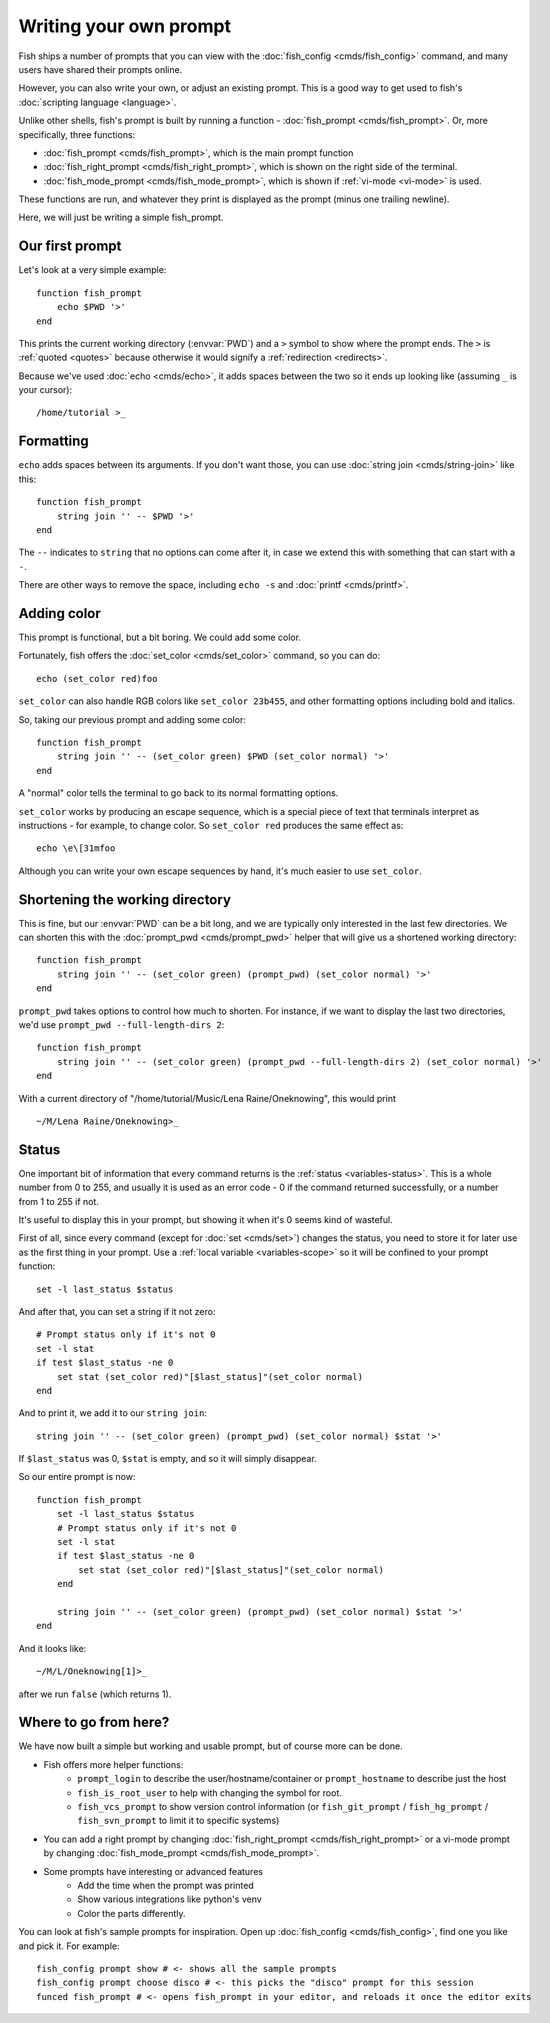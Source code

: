 Writing your own prompt
=======================

.. only:: builder_man

   .. warning::
      This document uses formatting to show what a prompt would look like. If you are viewing this in the man page,
      you probably want to switch to looking at the html version instead. Run ``help custom-prompt`` to view it in a web browser.

Fish ships a number of prompts that you can view with the :doc:`fish_config <cmds/fish_config>` command, and many users have shared their prompts online.

However, you can also write your own, or adjust an existing prompt. This is a good way to get used to fish's :doc:`scripting language <language>`.

Unlike other shells, fish's prompt is built by running a function - :doc:`fish_prompt <cmds/fish_prompt>`. Or, more specifically, three functions:

- :doc:`fish_prompt <cmds/fish_prompt>`, which is the main prompt function
- :doc:`fish_right_prompt <cmds/fish_right_prompt>`, which is shown on the right side of the terminal.
- :doc:`fish_mode_prompt <cmds/fish_mode_prompt>`, which is shown if :ref:`vi-mode <vi-mode>` is used.

These functions are run, and whatever they print is displayed as the prompt (minus one trailing newline).

Here, we will just be writing a simple fish_prompt.

Our first prompt
----------------

Let's look at a very simple example::

  function fish_prompt
      echo $PWD '>'
  end

This prints the current working directory (:envvar:`PWD`) and a ``>`` symbol to show where the prompt ends. The ``>`` is :ref:`quoted <quotes>` because otherwise it would signify a :ref:`redirection <redirects>`.

Because we've used :doc:`echo <cmds/echo>`, it adds spaces between the two so it ends up looking like (assuming ``_`` is your cursor):

.. role:: white
.. parsed-literal::
    :class: highlight

    :white:`/home/tutorial >`\ _

Formatting
----------

``echo`` adds spaces between its arguments. If you don't want those, you can use :doc:`string join <cmds/string-join>` like this::

  function fish_prompt
      string join '' -- $PWD '>'
  end

The ``--`` indicates to ``string`` that no options can come after it, in case we extend this with something that can start with a ``-``.

There are other ways to remove the space, including ``echo -s`` and :doc:`printf <cmds/printf>`.

Adding color
------------

This prompt is functional, but a bit boring. We could add some color.

Fortunately, fish offers the :doc:`set_color <cmds/set_color>` command, so you can do::

  echo (set_color red)foo

``set_color`` can also handle RGB colors like ``set_color 23b455``, and other formatting options including bold and italics.

So, taking our previous prompt and adding some color::

  function fish_prompt
      string join '' -- (set_color green) $PWD (set_color normal) '>'
  end

A "normal" color tells the terminal to go back to its normal formatting options.

``set_color`` works by producing an escape sequence, which is a special piece of text that terminals
interpret as instructions - for example, to change color. So ``set_color red`` produces the same
effect as::

  echo \e\[31mfoo

Although you can write your own escape sequences by hand, it's much easier to use ``set_color``.

Shortening the working directory
--------------------------------

This is fine, but our :envvar:`PWD` can be a bit long, and we are typically only interested in the last few directories. We can shorten this with the :doc:`prompt_pwd <cmds/prompt_pwd>` helper that will give us a shortened working directory::

  function fish_prompt
      string join '' -- (set_color green) (prompt_pwd) (set_color normal) '>'
  end

``prompt_pwd`` takes options to control how much to shorten. For instance, if we want to display the last two directories, we'd use ``prompt_pwd --full-length-dirs 2``::

  function fish_prompt
      string join '' -- (set_color green) (prompt_pwd --full-length-dirs 2) (set_color normal) '>'
  end

With a current directory of "/home/tutorial/Music/Lena Raine/Oneknowing", this would print

.. role:: green
.. parsed-literal::
    :class: highlight

    :green:`~/M/Lena Raine/Oneknowing`>_

Status
------

One important bit of information that every command returns is the :ref:`status <variables-status>`. This is a whole number from 0 to 255, and usually it is used as an error code - 0 if the command returned successfully, or a number from 1 to 255 if not.

It's useful to display this in your prompt, but showing it when it's 0 seems kind of wasteful.

First of all, since every command (except for :doc:`set <cmds/set>`) changes the status, you need to store it for later use as the first thing in your prompt. Use a :ref:`local variable <variables-scope>` so it will be confined to your prompt function::

  set -l last_status $status
  
And after that, you can set a string if it not zero::
  
  # Prompt status only if it's not 0
  set -l stat
  if test $last_status -ne 0
      set stat (set_color red)"[$last_status]"(set_color normal)
  end

And to print it, we add it to our ``string join``::

  string join '' -- (set_color green) (prompt_pwd) (set_color normal) $stat '>'
  
If ``$last_status`` was 0, ``$stat`` is empty, and so it will simply disappear.

So our entire prompt is now::

  function fish_prompt
      set -l last_status $status
      # Prompt status only if it's not 0
      set -l stat
      if test $last_status -ne 0
          set stat (set_color red)"[$last_status]"(set_color normal)
      end

      string join '' -- (set_color green) (prompt_pwd) (set_color normal) $stat '>'
  end

And it looks like:

.. role:: green
.. role:: red
.. parsed-literal::
    :class: highlight

    :green:`~/M/L/Oneknowing`\ :red:`[1]`>_

after we run ``false`` (which returns 1).

Where to go from here?
----------------------

We have now built a simple but working and usable prompt, but of course more can be done.

- Fish offers more helper functions:
   - ``prompt_login`` to describe the user/hostname/container or ``prompt_hostname`` to describe just the host
   - ``fish_is_root_user`` to help with changing the symbol for root.
   - ``fish_vcs_prompt`` to show version control information (or ``fish_git_prompt`` / ``fish_hg_prompt`` / ``fish_svn_prompt`` to limit it to specific systems)
- You can add a right prompt by changing :doc:`fish_right_prompt <cmds/fish_right_prompt>` or a vi-mode prompt by changing :doc:`fish_mode_prompt <cmds/fish_mode_prompt>`.
- Some prompts have interesting or advanced features
   - Add the time when the prompt was printed
   - Show various integrations like python's venv
   - Color the parts differently.

You can look at fish's sample prompts for inspiration. Open up :doc:`fish_config <cmds/fish_config>`, find one you like and pick it. For example::

  fish_config prompt show # <- shows all the sample prompts
  fish_config prompt choose disco # <- this picks the "disco" prompt for this session
  funced fish_prompt # <- opens fish_prompt in your editor, and reloads it once the editor exits
